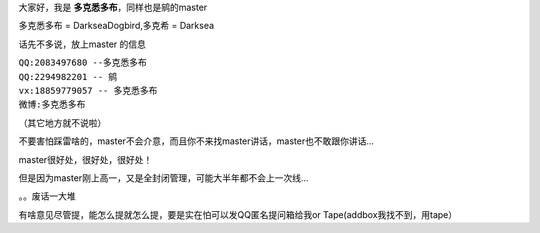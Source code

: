 大家好，我是 **多克悉多布**，同样也是鹓的master  

多克悉多布 = DarkseaDogbird,多克希 = Darksea  

话先不多说，放上master 的信息  

| ``QQ:2083497680 --多克悉多布``
| ``QQ:2294982201 -- 鹓``
| ``vx:18859779057 -- 多克悉多布``
| ``微博:多克悉多布``
（其它地方就不说啦）

不要害怕踩雷啥的，master不会介意，而且你不来找master讲话，master也不敢跟你讲话... 

master很好处，很好处，很好处！  

但是因为master刚上高一，又是全封闭管理，可能大半年都不会上一次线...    

。。废话一大堆  

有啥意见尽管提，能怎么提就怎么提，要是实在怕可以发QQ匿名提问箱给我or Tape(addbox我找不到，用tape）
